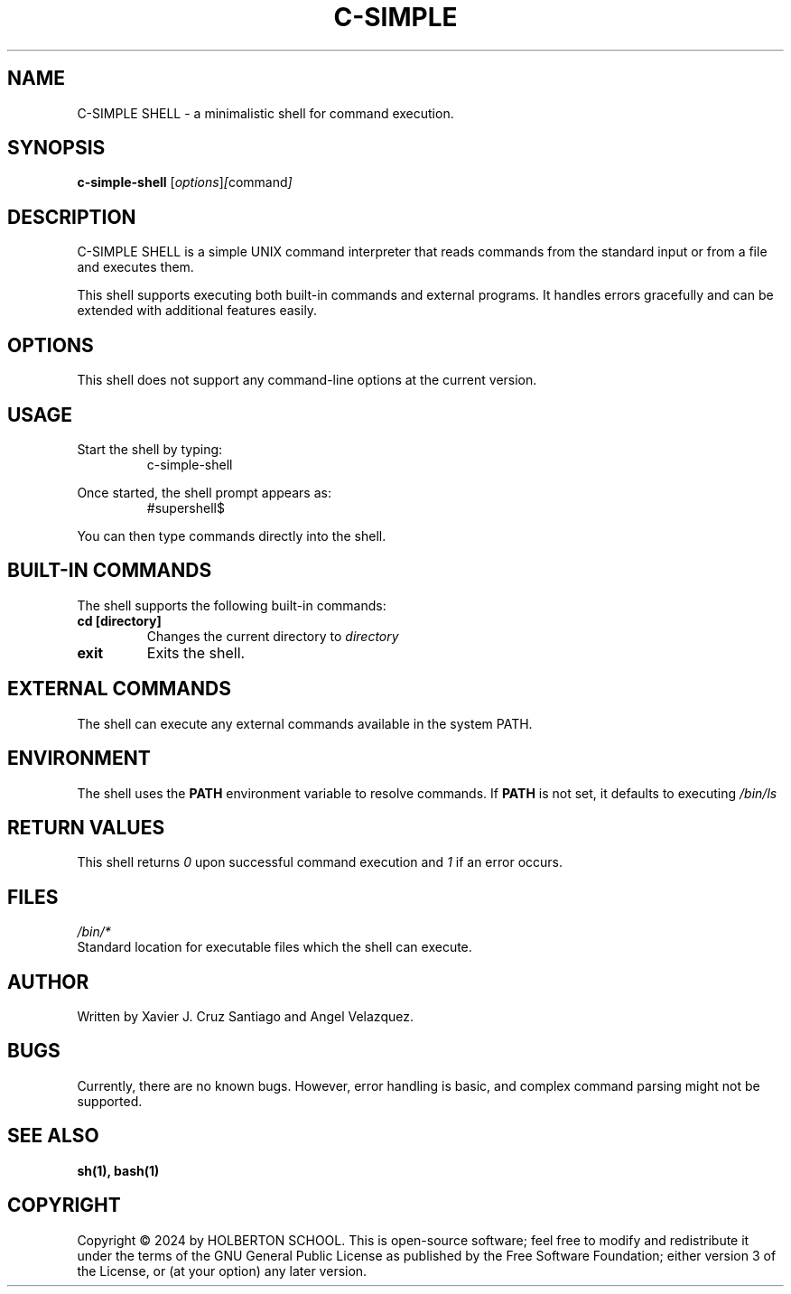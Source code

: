 .TH C-SIMPLE SHELL 1 "April 2024"
.SH NAME
C-SIMPLE SHELL \- a minimalistic shell for command execution.

.SH SYNOPSIS
.B c-simple-shell
.RI [ options ] [ command ]

.SH DESCRIPTION
C-SIMPLE SHELL is a simple UNIX command interpreter that reads commands from the standard input or from a file and executes them.

This shell supports executing both built-in commands and external programs. It handles errors gracefully and can be extended with additional features easily.

.SH OPTIONS
This shell does not support any command-line options at the current version.

.SH USAGE
Start the shell by typing:
.RS
c-simple-shell
.RE

Once started, the shell prompt appears as:
.RS
#supershell$
.RE

You can then type commands directly into the shell.

.SH BUILT-IN COMMANDS
The shell supports the following built-in commands:

.TP
.B cd [directory]
Changes the current directory to
.I directory
. If no directory is provided, it changes to the home directory.

.TP
.B exit
Exits the shell.

.SH EXTERNAL COMMANDS
The shell can execute any external commands available in the system PATH.

.SH ENVIRONMENT
The shell uses the
.B PATH
environment variable to resolve commands. If
.B PATH
is not set, it defaults to executing
.I "/bin/ls"
.

.SH RETURN VALUES
This shell returns
.I 0
upon successful command execution and
.I 1
if an error occurs.

.SH FILES
.I /bin/*
.br
Standard location for executable files which the shell can execute.

.SH AUTHOR
Written by Xavier J. Cruz Santiago and Angel Velazquez.

.SH BUGS
Currently, there are no known bugs. However, error handling is basic, and complex command parsing might not be supported.

.SH SEE ALSO
.B sh(1),
.B bash(1)

.SH COPYRIGHT
Copyright \(co 2024 by HOLBERTON SCHOOL. This is open-source software; feel free to modify and redistribute it under the terms of the GNU General Public License as published by the Free Software Foundation; either version 3 of the License, or (at your option) any later version.

